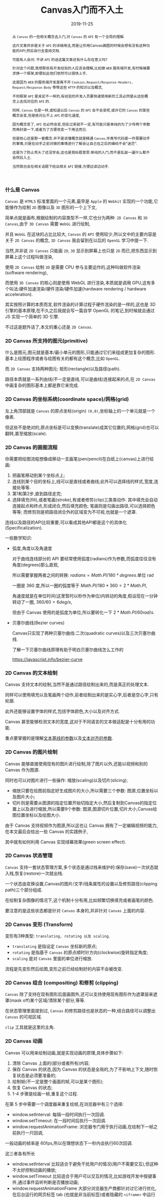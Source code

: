 #+title: Canvas入门而不入土
#+date: 2019-11-25
#+index: Canvas入门而不入土
#+tags: HTMLCanvas
#+begin_abstract
从 =Canvas= 的一些相关概念去入门,对 =Canvas= 的 =API= 有一个全局的理解.

这片文章并非是关于 =API= 的详细用法,而是让你用Canvas画图的时候会想有没有这种功能的API,然后自行去查阅文档.

可能有人会问: 不讲 =API= 的话这篇文章还有什么存在意义吗?

针对这个问题,我想那些有开发经验的人应该会理解,比如做 =WEB= 服务端开发,有时候被要求换一个框架,即便如此他们依然可以很快上手,

这是因为 =WEB= 的服务端开发是离不开 =Cookies,Request/Response-Headers, Request/Response-Body= 等等这些 =HTTP= 的知识以及概念,

不同框架 =API= 是肯定不一样的,有经验的开发人员要快速使用新的工具必然是从这些概念上去找对应的 =API= 的.

同样, =Canvas= 也是一样,谁知道以后 =Canvas= 的 =API= 会不会变呢,或许它的 =Canvas= 的某些概念会变,但是绝对比不上 =API= 的变化速度,

因为概念变了, =API= 也必然会变,但反过来就不一定,有可能只是单纯的为了少传两个参数而再封装一下,或者为了方便改变一下用法而已.

但是核心还是那一套概念.并不是说懂概念就是精通 =Canvas=,毕竟写代码是一件需要动手的事情,只是在动手之前对做的事情进行了解会让自己在之后的编码不会"迷茫".

这是为了防止秃头了还没学会,这也是我标题意思:单纯的入门,而不是乱敲一遍什么都不会然后入土.

当然我也会在相关话题下给出相关 =API= 链接,方便边读边动手.
#+end_abstract

*** 什么是 Canvas

    =Canvas= 是 =HTML5= 标准里面的一个元素,最早是 =Apple= 的 =Webkit= 实现的一个功能,它能够作为绘制 =2D= 图像以及 =3D= 图形的一个上下文,

    简单点就是画布,根据绘制的内容类型不一样,它也分为两种: =2D Canvas= 和 =3D Canvas=,由于 =3D Canvas= 需要 =WebGL= 进行绘制,

    并且 =WebGL= 在这块的占比比较大, =Canvas= 的 =API= 使用较少,所以文中的主要内容是关于 =2D Canvas= 的概念, =3D Canvas= 我会留到在以后的 =OpenGL= 学习中提一下.

    当然,并非说 =2D Canvas= 只能画 =2D=, =3D= 显示到屏幕上也只是 =2D= 而已,把东西显示到屏幕上这个过程叫做渲染,

    使用 =2D Canvas= 绘制 =3D= 是需要 CPU 参与主要运作的,这种叫做软件渲染(software rendering),

    而使用 =3D Canvas= 的核心则是使用 WebGL 进行渲染,本质就是调用 GPU,这有多个叫法:硬件加速渲染/硬件渲染/硬件加速(hardware rendering / hardware acceleration).

    其实按照计算的本质而言,软件渲染的计算过程于硬件渲染的是一样的,这也是 3D 引擎的基本原理,在不久之后我就会写一篇自学 OpenGL 的笔记,到时候就会通过 JS 实现一个简单的 3D 引擎.

    不过这是题外话了,本文的重心还是 =2D Canvas=.

*** 2D Canvas 所支持的图元(primitive)

    什么是图元,图元就是基本/最小单元的图形,只能通过它们来组成更加复杂的图形.基本上绘图程序或者与绘图有关的都有这个概念,比如 =OpenGL=.

    而 =2D Canvas= 支持两种图元: 矩形(rectangle)以及路径(path).

    路径本质就是一系列由线(不一定是直线,可以是曲线)连接起来的点,在 =2D Canvas= 中画复杂的图形基本上都是靠它来完成.

*** 2D Canvas 的坐标系统(coordinate space)/网格(grid)

    [[https://mdn.mozillademos.org/files/224/Canvas_default_grid.png]]

    左上角顶部就是 =Canvas= 的原点坐标(origin) =(0,0)=,坐标轴上的一个单元就是一个像素.

    但这些不是绝对的,原点坐标是可以变换(translate)成其它位置的,网格(grid)也可以翻转,甚至缩放(scale).

*** 2D Canvas 的画图流程

    你需要把绘图流程想像成移动一支画笔(pen/pencil)在白纸上(canvas)上进行绘画:

    1. 把画笔移动到某个坐标点上;
    2. 连线到某个目的坐标上,线可以是直线或者曲线;此外可以选择线的样式,宽度,连接处等等.
    3. 第1和第2步,直到路径走完;
    4. 选择填充(fill),或者笔画(stroke),有或者修剪(clip)三类类动作.
       其中填充会自动连接起点和终点,形成闭合,然后填充颜色;
       笔画则是勾画出路径,可以选择颜色等等;
       而修剪则是把路径闭合外的区域变为不可视,也就是一个遮罩.


    连线以及路径的API比较重要,可以看成其他API都是这个的具体化(Specificalization).

    一些数学知识:

    - 弧度,角度以及角速度

      对于曲线连线部分的 API 要经常使用弧度(radians)作为参数,而弧度往往没有角度(degrees)那么直观,

      所以需要掌握两者之间的转换: $radians = Math.PI / 180 * degrees$.单位 rad

      一圈是 360 度,所以一圈的弧度等于 $Math.PI / 180 * 360 = 2 * Math.PI$,

      角速度就是在单位时间(这里暂时以秒作为单位)内转动的角度,假设现在一分钟转动了一圈, $360 / 60 = 6 deg/s$,

      但由于 Canvas 使用的是弧度为单位,所以要转化一下 $2 * Math.PI / 60 rad/s$.


    - 贝塞尔曲线(Bezier curves)

      Canvas只实现了两种贝塞尔曲线:二次(quadratic curves)以及三次贝塞尔曲线.

      了解一下贝塞尔曲线原理有助于明白贝塞尔曲线怎么工作的

      https://javascript.info/bezier-curve

*** 2D Canvas 的文本绘制

    Canvas 支持文本的绘制,当然不是通过路径绘制出来的,而是真正的处理文本.

    同样可以使用填充以及笔画两个动作,前者绘制出来的是实心字,后者是空心字,只有轮廓.

    此外还能够设置字体的样式,包括字体颜色,大小以及对齐方式.

    Canvas 甚至能够检测文本的宽度,这对于不同语言的文本做适配是十分有用的功能.

    重点要掌握的是理解[[https://developer.mozilla.org/en-US/docs/Web/API/CanvasRenderingContext2D/textBaseline][文本基线的参数]]以及[[https://developer.mozilla.org/en-US/docs/Web/API/CanvasRenderingContext2D/textAlign][文本对齐的参数]].

*** 2D Canvas 的图片绘制

    Canvas 能够直接使用现有的图片进行绘制,除了图片以外,还能以视频和别的 Canvas 作为图源.

    同时也可以对图片进行一些操作: 缩放(scaling)以及切片(slicing);

    - 缩放只要在绘图前指定好生成图片的大小,所以需要三个参数: 图源,位置坐标以及图片大小;
    - 切片则是需要从图源的指定位置开始切指定大小,然后复制到Canvas的指定位置上以及进行缩放,所以需要9个参数:
      图源,图源切片位置,切片大小,Canvas绘图位置坐标以及绘图大小.

      
    由于 Canvas 支持视频作为图源,所以这也让 Canvas 拥有了一定编辑视频的能力,在本文最后会给出一些 Canvas 的实践例子,

    其中就有如何利用 Canvas 实现绿幕效果(green screen effect).

*** 2D Canvas 状态管理

    =Canvas= 支持一套状态管理方案,多个状态是通过栈来维护的:保存(save)一次状态就入栈,恢复(restore)一次就出栈.

    一个状态由变换设置,Canvas的图片/文字/线条属性的设置以及修剪路径(clipping path)三个部分组成.

    在绘制复杂图像的情况下,这个机制十分有用,比如频繁切换填充或者画笔的颜色.

    要注意的是这些状态都是针对 =Canvas= 本身的,并非针对 =Canvas= 上面的内容.

*** 2D Canvas 变形 (Transform)

    变形有3种类型: =translating, rotating 以及 scaling=.

    - =translating= 是指设定 =Canvas= 坐标新的原点;
    - =rotating= 是指基于 =Canvas= 的原点顺时针方向(clockwise)旋转指定角度;
    - =scaling= 是对 =Canvas= 里面的单位进行缩放.


    流程是先变形然后绘图,变形之前已经绘制好的内容不会被改变.

*** 2D Canvas 组合 (compositing) 和修剪 (clipping)

    =Canvas= 除了支持在现有图形后面画图外,还可以支持使用现有图形作为遮罩层来遮罩(mask off)某个区域/清除某个部分,等等.

    在状态管理里面提到过, =Canvas= 的修剪路径也是状态的一种,结合路径可以调整出 =Canvas= 的可视区域.

    =clip= 工具就是这里的主角.

*** 2D Canvas 动画

    Canvas 可以用来绘制动画,就是实现动画的原理,具体步骤如下:

    1. 清除 Canvas 上面的(部分或者所有)内容;
    2. 保存 Canvas 的状态,因为 Canvas 的状态是全局的,为了不影响上下文,随时恢复状态是必须要准备的;
    3. 绘制帧(不一定是整个画面的帧,可以是某个图形);
    4. 恢复 Canvas 的状态;
    5. 1-4 步骤是绘画一帧,重复这个过程.


    在第 5 步中需要一个调度器来重复绘帧,在浏览器中有三个选择:

    - window.setInterval: 每隔一段时间执行一次回调.
    - window.setTimeout: 在一段时间后执行一次回调.
    - window.requestAnimationFrame: 浏览器专门用于执行动画,在绘制下一帧之前执行一尺回调,
    一般动画的帧率是 60fps,所以在理想状态下一秒内会执行60次回调.


    这三者各有所长

    - window.setInterval 比较适合于避免干扰用户的情况(用户不需要交互),但这种不太好控制动画的播放;
    - window.setTimeout 比较适合于用户可以交互的情况,比如游戏开发中按键事件,通过事件监听判断是否播放动画;
    - window.requestAnimationFrame 大部分浏览器生产商都针对过它进行优化,
      在后台运行的网页标签 tab (也就是非当前标签)或者隐藏的 =<iframe>= 中运行会被暂停,
      可以有效节省资源.同样支持上面两者的优点.

*** 2D Canvas 操作像素

    Canvas 也支持从像素层对图像进行操作, 可以直接通过 Canvas 对象获取到 Canvas 内容的像素数据,

    是一个 [[https://developer.mozilla.org/en-US/docs/Web/API/ImageData][ImageData]] 对象,只包含三个可读属性: =width, height 以及 data=,分别对应 Canvas 的宽度,高度以及图像的数据.

    =data= 属性是一个 [[https://developer.mozilla.org/en-US/docs/Web/JavaScript/Reference/Global_Objects/Uint8ClampedArray][Unit8ClampedArray]] 对象,从它的名字可以看出它是一个由任意个范围从 0 到 255 (包括)的整数组成的数组,

    也就是由若干个字节组成的数组,和大多数数组一样,索引也是从 0 开始(俗称 zero-based index),

    Canvas 是(默认)采用 32 位深度色彩,也即是 RGBA 格式,就是一个像素由 4 个字节表示,

    分别代表红色(red),绿色(green),蓝色(blue)以及透明度(alpha), PNG 就是这种格式.

    所以一个 Canvas 的图像数据大小为 $\left(width * height * 4\right)bytes$,也就是 =data= 属性的长度就是这个.

    以上就是 Canvas 内容的像素表示结构,接下来会列出一些常见的对像素操作.

    - 反色

      (这里采用10进制来进行描述,你可以不用转化成十进制,任何进制都可以,或者直接用16进制算也行,这里是为了方便接上 [[https://developer.mozilla.org/en-US/docs/Web/API/Canvas_API/Tutorial/Pixel_manipulation_with_canvas][MDN]] 的教程,它上面就是用十进制讲解的).

      反色的其实就是用255分别减去像素的RGB值重新得到的一个像素(如果不理解为什么是255的话请继续阅读上面),

      比如我们拿到一个颜色的 hex code 为 ca0c16,它转化为 RGB 的十进制为 $\left(202, 12, 22\right)$,

      关于怎么计算其实很简单,为了不影响阅读就在这里大概提一下.

      首先这是一个6位的16进制,一个16进位等于4个二进制位,所以 $\left(6 * 4\right) = 24$,也就24位深颜色.

      一个字节是 8 位,所以这里是 3 个字节,分别代表 RGB 三个颜色,大概理解后就可以得出它的反色为:

      $\left(255-202, 255-12, 255-22\right) = \left(53, 243, 233\right) = 35f3e9$.

    - 灰阶缩放

      有两种实现方法(更详细信息的需要自行阅读其它资料):

      1. 计算出 RGB 三个值的平均值 avg,那么这个像素的灰阶处理后的 RGB 就是 $\left(avg, avg, avg\right)$.

      2. RGB 转换成 YUV,计算方法为 $avg_{weighted} = 0.299R + 0.587G + 0.114B$,那么处理得到的像素 RGB 为 $\left(avg_{weighted}, avg_{weighted}, avg_{weighted}\right)$







*** 2D Canvas 点击域

*** 2D Canvas 优化

    这里就不赘述了,详细看[[https://developer.mozilla.org/en-US/docs/Web/API/Canvas_API/Tutorial/Optimizing_canvas][这里]].

*** 2D Canvas 实践例子

    这些例子都是来自 MDN 的,左边是教程地址,右边是教程完整代码.

    - [[https://developer.mozilla.org/en-US/docs/Web/API/Canvas_API/A_basic_ray-caster][使用软件渲染的一个 3D 场景]]: https://github.com/mdn/canvas-raycaster
    - [[https://developer.mozilla.org/en-US/docs/Web/API/Canvas_API/Manipulating_video_using_canvas][实现视频绿幕效果]]: https://github.com/mdn/dom-examples/tree/master/canvas/chroma-keying
    

*** 结论

    数学还是蛮重要的
